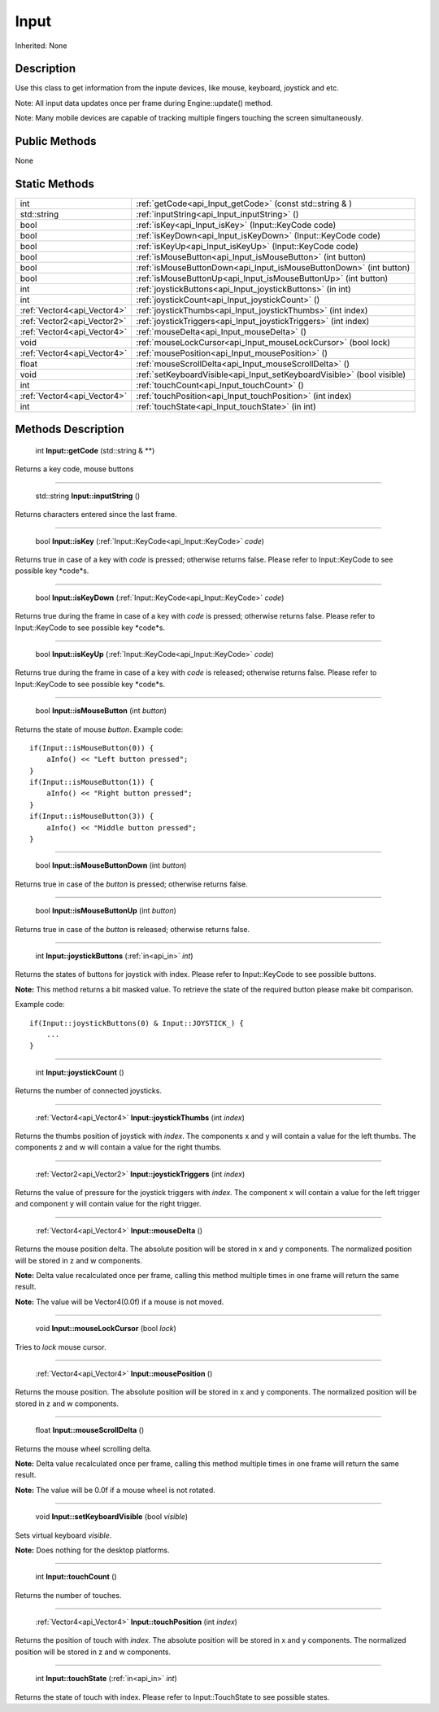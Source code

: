 .. _api_Input:

Input
=====

Inherited: None

.. _api_Input_description:

Description
-----------

Use this class to get information from the inpute devices, like mouse, keyboard, joystick and etc.

Note: All input data updates once per frame during Engine::update() method.

Note: Many mobile devices are capable of tracking multiple fingers touching the screen simultaneously.



.. _api_Input_public:

Public Methods
--------------

None



.. _api_Input_static:

Static Methods
--------------

+------------------------------+-------------------------------------------------------------------------+
|                          int | :ref:`getCode<api_Input_getCode>` (const std::string & )                |
+------------------------------+-------------------------------------------------------------------------+
|                  std::string | :ref:`inputString<api_Input_inputString>` ()                            |
+------------------------------+-------------------------------------------------------------------------+
|                         bool | :ref:`isKey<api_Input_isKey>` (Input::KeyCode  code)                    |
+------------------------------+-------------------------------------------------------------------------+
|                         bool | :ref:`isKeyDown<api_Input_isKeyDown>` (Input::KeyCode  code)            |
+------------------------------+-------------------------------------------------------------------------+
|                         bool | :ref:`isKeyUp<api_Input_isKeyUp>` (Input::KeyCode  code)                |
+------------------------------+-------------------------------------------------------------------------+
|                         bool | :ref:`isMouseButton<api_Input_isMouseButton>` (int  button)             |
+------------------------------+-------------------------------------------------------------------------+
|                         bool | :ref:`isMouseButtonDown<api_Input_isMouseButtonDown>` (int  button)     |
+------------------------------+-------------------------------------------------------------------------+
|                         bool | :ref:`isMouseButtonUp<api_Input_isMouseButtonUp>` (int  button)         |
+------------------------------+-------------------------------------------------------------------------+
|                          int | :ref:`joystickButtons<api_Input_joystickButtons>` (in  int)             |
+------------------------------+-------------------------------------------------------------------------+
|                          int | :ref:`joystickCount<api_Input_joystickCount>` ()                        |
+------------------------------+-------------------------------------------------------------------------+
|  :ref:`Vector4<api_Vector4>` | :ref:`joystickThumbs<api_Input_joystickThumbs>` (int  index)            |
+------------------------------+-------------------------------------------------------------------------+
|  :ref:`Vector2<api_Vector2>` | :ref:`joystickTriggers<api_Input_joystickTriggers>` (int  index)        |
+------------------------------+-------------------------------------------------------------------------+
|  :ref:`Vector4<api_Vector4>` | :ref:`mouseDelta<api_Input_mouseDelta>` ()                              |
+------------------------------+-------------------------------------------------------------------------+
|                         void | :ref:`mouseLockCursor<api_Input_mouseLockCursor>` (bool  lock)          |
+------------------------------+-------------------------------------------------------------------------+
|  :ref:`Vector4<api_Vector4>` | :ref:`mousePosition<api_Input_mousePosition>` ()                        |
+------------------------------+-------------------------------------------------------------------------+
|                        float | :ref:`mouseScrollDelta<api_Input_mouseScrollDelta>` ()                  |
+------------------------------+-------------------------------------------------------------------------+
|                         void | :ref:`setKeyboardVisible<api_Input_setKeyboardVisible>` (bool  visible) |
+------------------------------+-------------------------------------------------------------------------+
|                          int | :ref:`touchCount<api_Input_touchCount>` ()                              |
+------------------------------+-------------------------------------------------------------------------+
|  :ref:`Vector4<api_Vector4>` | :ref:`touchPosition<api_Input_touchPosition>` (int  index)              |
+------------------------------+-------------------------------------------------------------------------+
|                          int | :ref:`touchState<api_Input_touchState>` (in  int)                       |
+------------------------------+-------------------------------------------------------------------------+

.. _api_Input_methods:

Methods Description
-------------------

.. _api_Input_getCode:

 int **Input::getCode** (std::string & **)

Returns a key code, mouse buttons

----

.. _api_Input_inputString:

 std::string **Input::inputString** ()

Returns characters entered since the last frame.

----

.. _api_Input_isKey:

 bool **Input::isKey** (:ref:`Input::KeyCode<api_Input::KeyCode>`  *code*)

Returns true in case of a key with *code* is pressed; otherwise returns false. Please refer to Input::KeyCode to see possible key *code*s.

----

.. _api_Input_isKeyDown:

 bool **Input::isKeyDown** (:ref:`Input::KeyCode<api_Input::KeyCode>`  *code*)

Returns true during the frame in case of a key with *code* is pressed; otherwise returns false. Please refer to Input::KeyCode to see possible key *code*s.

----

.. _api_Input_isKeyUp:

 bool **Input::isKeyUp** (:ref:`Input::KeyCode<api_Input::KeyCode>`  *code*)

Returns true during the frame in case of a key with *code* is released; otherwise returns false. Please refer to Input::KeyCode to see possible key *code*s.

----

.. _api_Input_isMouseButton:

 bool **Input::isMouseButton** (int  *button*)

Returns the state of mouse *button*. Example code:

::

    if(Input::isMouseButton(0)) {
        aInfo() << "Left button pressed";
    }
    if(Input::isMouseButton(1)) {
        aInfo() << "Right button pressed";
    }
    if(Input::isMouseButton(3)) {
        aInfo() << "Middle button pressed";
    }

----

.. _api_Input_isMouseButtonDown:

 bool **Input::isMouseButtonDown** (int  *button*)

Returns true in case of the *button* is pressed; otherwise returns false.

----

.. _api_Input_isMouseButtonUp:

 bool **Input::isMouseButtonUp** (int  *button*)

Returns true in case of the *button* is released; otherwise returns false.

----

.. _api_Input_joystickButtons:

 int **Input::joystickButtons** (:ref:`in<api_in>`  *int*)

Returns the states of buttons for joystick with index. Please refer to Input::KeyCode to see possible buttons.

**Note:** This method returns a bit masked value. To retrieve the state of the required button please make bit comparison.

Example code:

::

    if(Input::joystickButtons(0) & Input::JOYSTICK_) {
        ...
    }

----

.. _api_Input_joystickCount:

 int **Input::joystickCount** ()

Returns the number of connected joysticks.

----

.. _api_Input_joystickThumbs:

 :ref:`Vector4<api_Vector4>` **Input::joystickThumbs** (int  *index*)

Returns the thumbs position of joystick with *index*. The components x and y will contain a value for the left thumbs. The components z and w will contain a value for the right thumbs.

----

.. _api_Input_joystickTriggers:

 :ref:`Vector2<api_Vector2>` **Input::joystickTriggers** (int  *index*)

Returns the value of pressure for the joystick triggers with *index*. The component x will contain a value for the left trigger and component y will contain value for the right trigger.

----

.. _api_Input_mouseDelta:

 :ref:`Vector4<api_Vector4>` **Input::mouseDelta** ()

Returns the mouse position delta. The absolute position will be stored in x and y components. The normalized position will be stored in z and w components.

**Note:** Delta value recalculated once per frame, calling this method multiple times in one frame will return the same result.

**Note:** The value will be Vector4(0.0f) if a mouse is not moved.

----

.. _api_Input_mouseLockCursor:

 void **Input::mouseLockCursor** (bool  *lock*)

Tries to *lock* mouse cursor.

----

.. _api_Input_mousePosition:

 :ref:`Vector4<api_Vector4>` **Input::mousePosition** ()

Returns the mouse position. The absolute position will be stored in x and y components. The normalized position will be stored in z and w components.

----

.. _api_Input_mouseScrollDelta:

 float **Input::mouseScrollDelta** ()

Returns the mouse wheel scrolling delta.

**Note:** Delta value recalculated once per frame, calling this method multiple times in one frame will return the same result.

**Note:** The value will be 0.0f if a mouse wheel is not rotated.

----

.. _api_Input_setKeyboardVisible:

 void **Input::setKeyboardVisible** (bool  *visible*)

Sets virtual keyboard *visible*.

**Note:** Does nothing for the desktop platforms.

----

.. _api_Input_touchCount:

 int **Input::touchCount** ()

Returns the number of touches.

----

.. _api_Input_touchPosition:

 :ref:`Vector4<api_Vector4>` **Input::touchPosition** (int  *index*)

Returns the position of touch with *index*. The absolute position will be stored in x and y components. The normalized position will be stored in z and w components.

----

.. _api_Input_touchState:

 int **Input::touchState** (:ref:`in<api_in>`  *int*)

Returns the state of touch with index. Please refer to Input::TouchState to see possible states.


